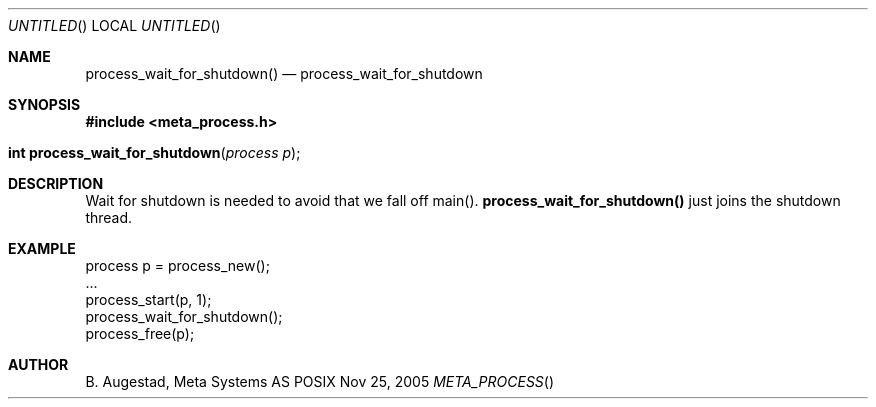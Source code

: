 .Dd Nov 25, 2005
.Os POSIX
.Dt META_PROCESS
.Th process_wait_for_shutdown 3
.Sh NAME
.Nm process_wait_for_shutdown()
.Nd process_wait_for_shutdown
.Sh SYNOPSIS
.Fd #include <meta_process.h>
.Fo "int process_wait_for_shutdown"
.Fa "process p"
.Fc
.Sh DESCRIPTION
Wait for shutdown is needed to avoid that we fall off main().
.Nm
just joins the shutdown thread.
.Sh EXAMPLE
.Bd -literal
process p = process_new();
\&...
process_start(p, 1);
process_wait_for_shutdown();
process_free(p);
.Ed
.Sh AUTHOR
.An B. Augestad, Meta Systems AS
